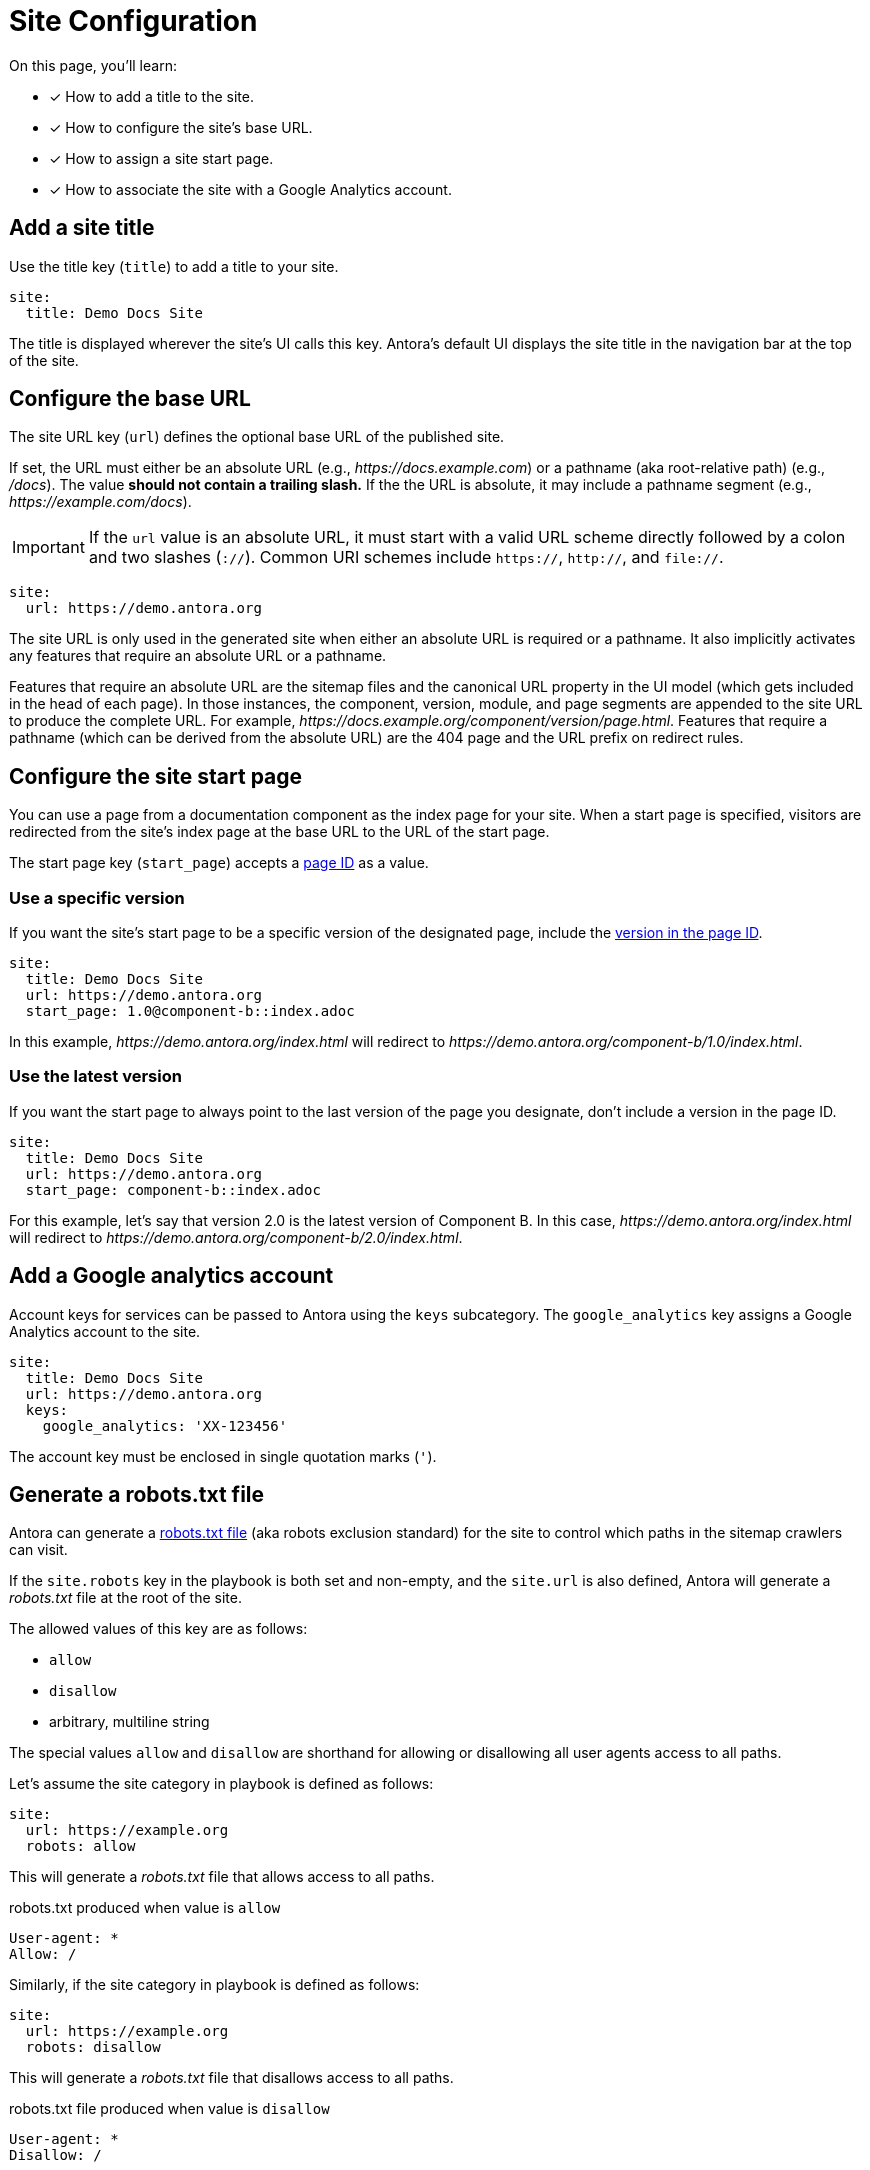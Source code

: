 = Site Configuration
:url-robots-exclusion-standard: https://en.wikipedia.org/wiki/Robots_exclusion_standard

On this page, you'll learn:

* [x] How to add a title to the site.
* [x] How to configure the site's base URL.
* [x] How to assign a site start page.
* [x] How to associate the site with a Google Analytics account.

[#configure-title]
== Add a site title

Use the title key (`title`) to add a title to your site.

[source,yaml]
----
site:
  title: Demo Docs Site
----

The title is displayed wherever the site's UI calls this key.
Antora's default UI displays the site title in the navigation bar at the top of the site.

[#configure-url]
== Configure the base URL

The site URL key (`url`) defines the optional base URL of the published site.

If set, the URL must either be an absolute URL (e.g., _\https://docs.example.com_) or a pathname (aka root-relative path) (e.g., _/docs_).
The value *should not contain a trailing slash.*
If the the URL is absolute, it may include a pathname segment (e.g., _\https://example.com/docs_).

IMPORTANT: If the `url` value is an absolute URL, it must start with a valid URL scheme directly followed by a colon and two slashes (`://`).
Common URI schemes include `https://`, `http://`, and `file://`.

[source,yaml]
----
site:
  url: https://demo.antora.org
----

The site URL is only used in the generated site when either an absolute URL is required or a pathname.
It also implicitly activates any features that require an absolute URL or a pathname.

Features that require an absolute URL are the sitemap files and the canonical URL property in the UI model (which gets included in the head of each page).
In those instances, the component, version, module, and page segments are appended to the site URL to produce the complete URL.
For example,  _\https://docs.example.org/component/version/page.html_.
Features that require a pathname (which can be derived from the absolute URL) are the 404 page and the URL prefix on redirect rules.

[#configure-start-page]
== Configure the site start page

You can use a page from a documentation component as the index page for your site.
When a start page is specified, visitors are redirected from the site's index page at the base URL to the URL of the start page.

The start page key (`start_page`) accepts a xref:page:page-id.adoc[page ID] as a value.

=== Use a specific version

If you want the site's start page to be a specific version of the designated page, include the xref:page:page-id.adoc#id-version[version in the page ID].

[source,yaml]
----
site:
  title: Demo Docs Site
  url: https://demo.antora.org
  start_page: 1.0@component-b::index.adoc
----

In this example, _\https://demo.antora.org/index.html_ will redirect to _\https://demo.antora.org/component-b/1.0/index.html_.

=== Use the latest version

If you want the start page to always point to the last version of the page you designate, don't include a version in the page ID.

[source,yaml]
----
site:
  title: Demo Docs Site
  url: https://demo.antora.org
  start_page: component-b::index.adoc
----

For this example, let's say that version 2.0 is the latest version of Component B.
In this case, _\https://demo.antora.org/index.html_ will redirect to _\https://demo.antora.org/component-b/2.0/index.html_.

[#configure-ga]
== Add a Google analytics account

Account keys for services can be passed to Antora using the `keys` subcategory.
The `google_analytics` key assigns a Google Analytics account to the site.

[source,yaml]
----
site:
  title: Demo Docs Site
  url: https://demo.antora.org
  keys:
    google_analytics: 'XX-123456'
----

The account key must be enclosed in single quotation marks (`'`).

[#configure-robots]
== Generate a robots.txt file

Antora can generate a https://en.wikipedia.org/wiki/Robots_exclusion_standard[robots.txt file] (aka robots exclusion standard) for the site to control which paths in the sitemap crawlers can visit.

If the `site.robots` key in the playbook is both set and non-empty, and the `site.url` is also defined, Antora will generate a [.path]_robots.txt_ file at the root of the site.

The allowed values of this key are as follows:

* `allow`
* `disallow`
* arbitrary, multiline string

The special values `allow` and `disallow` are shorthand for allowing or disallowing all user agents access to all paths.

Let's assume the site category in playbook is defined as follows:

[source,yaml]
----
site:
  url: https://example.org
  robots: allow
----

This will generate a [.path]_robots.txt_ file that allows access to all paths.

.robots.txt produced when value is `allow`
....
User-agent: *
Allow: /
....

Similarly, if the site category in playbook is defined as follows:

[source,yaml]
----
site:
  url: https://example.org
  robots: disallow
----

This will generate a [.path]_robots.txt_ file that disallows access to all paths.

.robots.txt file produced when value is `disallow`
....
User-agent: *
Disallow: /
....

Any other non-empty value will be used as the contents of the [.path]_robots.txt_ file.
For example, let's assume the `site.robots` key is declared as follows:

[source,yaml]
----
site:
  url: https://example.org
  robots: |
    User-agent: *
    Disallow: /private/
----

This will result in the following [.path]_robots.txt_ file being generated.

.robots.txt file produced with custom values
....
User-agent: *
Disallow: /private/
....

Use a custom value if the built-in options are insufficient.
